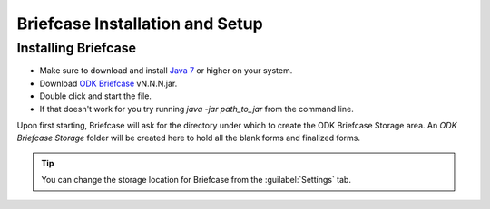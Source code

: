 *********************************
Briefcase Installation and Setup
*********************************

.. _installing-briefcase:

Installing Briefcase
----------------------

- Make sure to download and install `Java 7 <https://java.com/en/download/>`_ or higher on your system.
- Download `ODK Briefcase <https://opendatakit.org/downloads/download-category/briefcase/>`_  vN.N.N.jar.
- Double click and start the file.
- If that doesn't work for you try running *java -jar path_to_jar* from the command line.

Upon first starting, Briefcase will ask for the directory under which to create the ODK Briefcase Storage area. An `ODK Briefcase Storage` folder will be created here to hold all the blank forms and finalized forms.

.. tip::

  You can change the storage location for Briefcase from the :guilabel:`Settings` tab.
